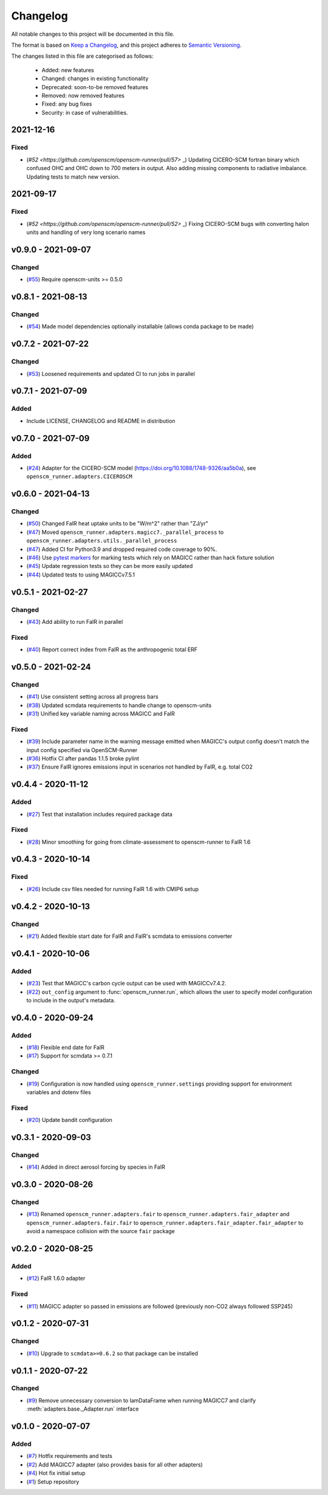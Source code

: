 Changelog
=========

All notable changes to this project will be documented in this file.

The format is based on `Keep a Changelog <https://keepachangelog.com/en/1.0.0/>`_, and this project adheres to `Semantic Versioning <https://semver.org/spec/v2.0.0.html>`_.

The changes listed in this file are categorised as follows:

    - Added: new features
    - Changed: changes in existing functionality
    - Deprecated: soon-to-be removed features
    - Removed: now removed features
    - Fixed: any bug fixes
    - Security: in case of vulnerabilities.

2021-12-16
----------

Fixed
~~~~~~~

- (`#52 <https://github.com/openscm/openscm-runner/pull/57>` _) Updating CICERO-SCM fortran binary which confused OHC and OHC down to 700 meters in output. Also adding missing components to radiative imbalance. Updating tests to match new version.


2021-09-17
-------------------

Fixed
~~~~~~~

- (`#52 <https://github.com/openscm/openscm-runner/pull/52>` _) Fixing CICERO-SCM bugs with converting halon units and handling of very long scenario names


v0.9.0 - 2021-09-07
-------------------


Changed
~~~~~~~

- (`#55 <https://github.com/openscm/openscm-runner/pull/55>`_) Require openscm-units >= 0.5.0

v0.8.1 - 2021-08-13
-------------------

Changed
~~~~~~~

- (`#54 <https://github.com/openscm/openscm-runner/pull/54>`_) Made model dependencies optionally installable (allows conda package to be made)

v0.7.2 - 2021-07-22
-------------------

Changed
~~~~~~~

- (`#53 <https://github.com/openscm/openscm-runner/pull/53>`_) Loosened requirements and updated CI to run jobs in parallel

v0.7.1 - 2021-07-09
-------------------

Added
~~~~~

- Include LICENSE, CHANGELOG and README in distribution

v0.7.0 - 2021-07-09
-------------------

Added
~~~~~

- (`#24 <https://github.com/openscm/openscm-runner/pull/24>`_) Adapter for the CICERO-SCM model (https://doi.org/10.1088/1748-9326/aa5b0a), see ``openscm_runner.adapters.CICEROSCM``

v0.6.0 - 2021-04-13
-------------------

Changed
~~~~~~~

- (`#50 <https://github.com/openscm/openscm-runner/pull/50>`_) Changed FaIR heat uptake units to be "W/m^2" rather than "ZJ/yr"
- (`#47 <https://github.com/openscm/openscm-runner/pull/47>`_) Moved ``openscm_runner.adapters.magicc7._parallel_process`` to ``openscm_runner.adapters.utils._parallel_process``
- (`#47 <https://github.com/openscm/openscm-runner/pull/47>`_) Added CI for Python3.9 and dropped required code coverage to 90%.
- (`#46 <https://github.com/openscm/openscm-runner/pull/46>`_) Use `pytest markers <https://docs.pytest.org/en/stable/example/markers.html>`_ for marking tests which rely on MAGICC rather than hack fixture solution
- (`#45 <https://github.com/openscm/openscm-runner/pull/45>`_) Update regression tests so they can be more easily updated
- (`#44 <https://github.com/openscm/openscm-runner/pull/44>`_) Updated tests to using MAGICCv7.5.1

v0.5.1 - 2021-02-27
-------------------

Changed
~~~~~~~

- (`#43 <https://github.com/openscm/openscm-runner/pull/43>`_) Add ability to run FaIR in parallel

Fixed
~~~~~

- (`#40 <https://github.com/openscm/openscm-runner/pull/40>`_) Report correct index from FaIR as the anthropogenic total ERF

v0.5.0 - 2021-02-24
-------------------

Changed
~~~~~~~

- (`#41 <https://github.com/openscm/openscm-runner/pull/41>`_) Use consistent setting across all progress bars
- (`#38 <https://github.com/openscm/openscm-runner/pull/38>`_) Updated scmdata requirements to handle change to openscm-units
- (`#31 <https://github.com/openscm/openscm-runner/pull/31>`_) Unified key variable naming across MAGICC and FaIR

Fixed
~~~~~

- (`#39 <https://github.com/openscm/openscm-runner/pull/39>`_) Include parameter name in the warning message emitted when MAGICC's output config doesn't match the input config specified via OpenSCM-Runner
- (`#36 <https://github.com/openscm/openscm-runner/pull/36>`_) Hotfix CI after pandas 1.1.5 broke pylint
- (`#37 <https://github.com/openscm/openscm-runner/pull/33>`_) Ensure FaIR ignores emissions input in scenarios not handled by FaIR, e.g. total CO2

v0.4.4 - 2020-11-12
-------------------

Added
~~~~~

- (`#27 <https://github.com/openscm/openscm-runner/pull/27>`_) Test that installation includes required package data

Fixed
~~~~~

- (`#28 <https://github.com/openscm/openscm-runner/pull/28>`_) Minor smoothing for going from climate-assessment to openscm-runner to FaIR 1.6

v0.4.3 - 2020-10-14
-------------------

Fixed
~~~~~

- (`#26 <https://github.com/openscm/openscm-runner/pull/26>`_) Include csv files needed for running FaIR 1.6 with CMIP6 setup

v0.4.2 - 2020-10-13
-------------------

Changed
~~~~~~~

- (`#21 <https://github.com/openscm/openscm-runner/pull/21>`_) Added flexible start date for FaIR and FaIR's scmdata to emissions converter

v0.4.1 - 2020-10-06
-------------------

Added
~~~~~

- (`#23 <https://github.com/openscm/openscm-runner/pull/23>`_) Test that MAGICC's carbon cycle output can be used with MAGICCv7.4.2.
- (`#22 <https://github.com/openscm/openscm-runner/pull/22>`_) ``out_config`` argument to :func:`openscm_runner.run`, which allows the user to specify model configuration to include in the output's metadata.

v0.4.0 - 2020-09-24
-------------------

Added
~~~~~

- (`#18 <https://github.com/openscm/openscm-runner/pull/18>`_) Flexible end date for FaIR
- (`#17 <https://github.com/openscm/openscm-runner/pull/17>`_) Support for scmdata >= 0.7.1

Changed
~~~~~~~

- (`#19 <https://github.com/openscm/openscm-runner/pull/19>`_) Configuration is now handled using ``openscm_runner.settings`` providing support for environment variables and dotenv files

Fixed
~~~~~

- (`#20 <https://github.com/openscm/openscm-runner/pull/20>`_) Update bandit configuration

v0.3.1 - 2020-09-03
-------------------

Changed
~~~~~~~

- (`#14 <https://github.com/openscm/openscm-runner/pull/14>`_) Added in direct aerosol forcing by species in FaIR

v0.3.0 - 2020-08-26
-------------------

Changed
~~~~~~~

- (`#13 <https://github.com/openscm/openscm-runner/pull/13>`_) Renamed ``openscm_runner.adapters.fair`` to ``openscm_runner.adapters.fair_adapter`` and ``openscm_runner.adapters.fair.fair`` to ``openscm_runner.adapters.fair_adapter.fair_adapter`` to avoid a namespace collision with the source ``fair`` package

v0.2.0 - 2020-08-25
-------------------

Added
~~~~~

- (`#12 <https://github.com/openscm/openscm-runner/pull/12>`_) FaIR 1.6.0 adapter

Fixed
~~~~~

- (`#11 <https://github.com/openscm/openscm-runner/pull/11>`_) MAGICC adapter so passed in emissions are followed (previously non-CO2 always followed SSP245)

v0.1.2 - 2020-07-31
-------------------

Changed
~~~~~~~

- (`#10 <https://github.com/openscm/openscm-runner/pull/10>`_) Upgrade to ``scmdata>=0.6.2`` so that package can be installed

v0.1.1 - 2020-07-22
-------------------

Changed
~~~~~~~

- (`#9 <https://github.com/openscm/openscm-runner/pull/9>`_) Remove unnecessary conversion to IamDataFrame when running MAGICC7 and clarify :meth:`adapters.base._Adapter.run` interface

v0.1.0 - 2020-07-07
-------------------

Added
~~~~~

- (`#7 <https://github.com/openscm/openscm-runner/pull/7>`_) Hotfix requirements and tests
- (`#2 <https://github.com/openscm/openscm-runner/pull/2>`_) Add MAGICC7 adapter (also provides basis for all other adapters)
- (`#4 <https://github.com/openscm/openscm-runner/pull/4>`_) Hot fix initial setup
- (`#1 <https://github.com/openscm/openscm-runner/pull/1>`_) Setup repository

